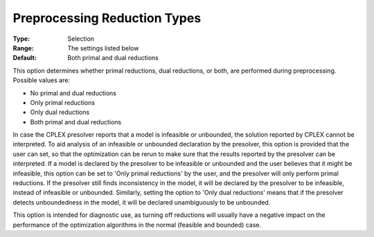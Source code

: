 .. _ODH-CPLEX_XPrepr_-_Pre_reduction_types:


Preprocessing Reduction Types
=============================



:Type:	Selection	
:Range:	The settings listed below	
:Default:	Both primal and dual reductions	



This option determines whether primal reductions, dual reductions, or both, are performed during preprocessing. Possible values are:



*	No primal and dual reductions
*	Only primal reductions 
*	Only dual reductions
*	Both primal and dual reductions




In case the CPLEX presolver reports that a model is infeasible or unbounded, the solution reported by CPLEX cannot be interpreted. To aid analysis of an infeasible or unbounded declaration by the presolver, this option is provided that the user can set, so that the optimization can be rerun to make sure that the results reported by the presolver can be interpreted. If a model is declared by the presolver to be infeasible or unbounded and the user believes that it might be infeasible, this option can be set to 'Only primal reductions' by the user, and the presolver will only perform primal reductions. If the presolver still finds inconsistency in the model, it will be declared by the presolver to be infeasible, instead of infeasible or unbounded. Similarly, setting the option to 'Only dual reductions' means that if the presolver detects unboundedness in the model, it will be declared unambiguously to be unbounded.





This option is intended for diagnostic use, as turning off reductions will usually have a negative impact on the performance of the optimization algorithms in the normal (feasible and bounded) case.




